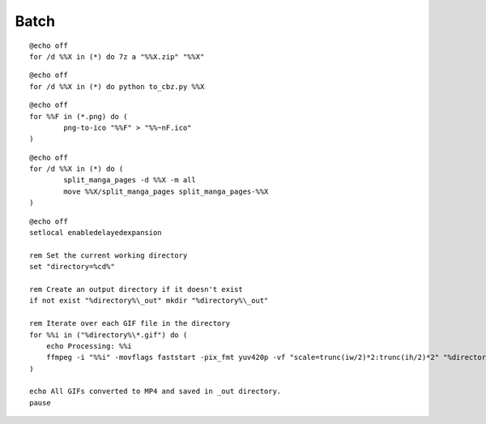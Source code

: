 Batch
=====

.. option:: 7z archive

::

	@echo off
	for /d %%X in (*) do 7z a "%%X.zip" "%%X"	

.. option:: to_cbz

::

	@echo off
	for /d %%X in (*) do python to_cbz.py %%X

.. option:: png-to-ico

::

	@echo off
	for %%F in (*.png) do (
		png-to-ico "%%F" > "%%~nF.ico"
	)

.. option:: split_manga_pages

::

	@echo off
	for /d %%X in (*) do (
		split_manga_pages -d %%X -m all
		move %%X/split_manga_pages split_manga_pages-%%X
	)

.. option:: gif_to_mp4

::

  @echo off
  setlocal enabledelayedexpansion
  
  rem Set the current working directory
  set "directory=%cd%"
  
  rem Create an output directory if it doesn't exist
  if not exist "%directory%\_out" mkdir "%directory%\_out"
  
  rem Iterate over each GIF file in the directory
  for %%i in ("%directory%\*.gif") do (
      echo Processing: %%i
      ffmpeg -i "%%i" -movflags faststart -pix_fmt yuv420p -vf "scale=trunc(iw/2)*2:trunc(ih/2)*2" "%directory%\_out\%%~ni.mp4"
  )
  
  echo All GIFs converted to MP4 and saved in _out directory.
  pause